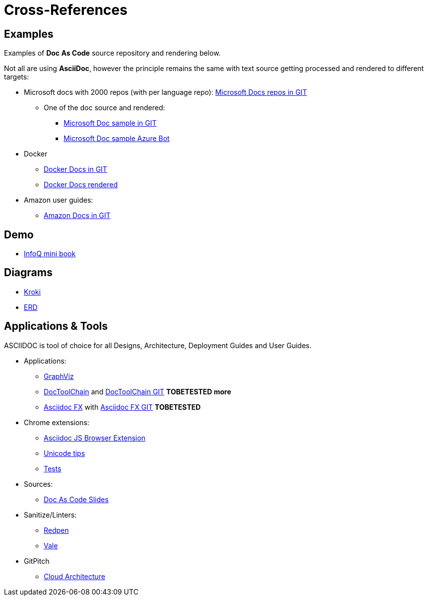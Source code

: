 = Cross-References

ifdef::env-github[]
:binariesdir: /project/src/main/adoc/binaries
:giturl:
:imagesdir: /project/src/main/adoc/images
//:sectlinks:
//:sectnums:
// Admonitions
:tip-caption: :bulb:
:note-caption: :information_source:
:important-caption: :heavy_exclamation_mark:
:caution-caption: :fire:
:warning-caption: :warning:
endif::[]

== Examples

Examples of *Doc As Code* source repository and rendering below.

Not all are using *AsciiDoc*, however the principle remains the same with text source getting processed and rendered to different targets:

* Microsoft docs with 2000 repos (with per language repo): link:https://github.com/MicrosoftDocs[Microsoft Docs repos in GIT]
** One of the doc source and rendered:
*** link:https://github.com/MicrosoftDocs/bot-docs.fr-fr[Microsoft Doc sample in GIT]
*** link:https://docs.microsoft.com/en-us/azure/bot-service/?view=azure-bot-service-4.0[Microsoft Doc sample Azure Bot]

* Docker
** link:https://github.com/docker/docker.github.io[Docker Docs in GIT]
** link:https://docs.docker.com/[Docker Docs rendered]

* Amazon user guides:
** link:https://github.com/awsdocs[Amazon Docs in GIT]

== Demo

* link:https://github.com/mraible/infoq-mini-book[InfoQ mini book]

== Diagrams

* link:https://kroki.io/[Kroki]
* link:https://github.com/BurntSushi/erd[ERD]

== Applications & Tools

ASCIIDOC is tool of choice for all Designs, Architecture, Deployment Guides and User Guides.

* Applications:
** link:http://www.graphviz.org/download/[GraphViz] 
** link:https://doctoolchain.github.io/docToolchain/[DocToolChain] and link:https://github.com/docToolchain[DocToolChain GIT] *TOBETESTED more*
** link:https://asciidocfx.com/[Asciidoc FX] with link:https://github.com/asciidocfx/AsciidocFX[Asciidoc FX GIT] *TOBETESTED*

* Chrome extensions:
** link:https://github.com/asciidoctor/docker-asciidoctor/blob/master/tests/fixtures/epub-sample/asciidoctor-js-browser-extension.adoc[Asciidoc JS Browser Extension]
** link:https://github.com/asciidoctor/docker-asciidoctor/blob/master/tests/fixtures/epub-sample/i18n.adoc[Unicode tips]
** link:https://github.com/asciidoctor/docker-asciidoctor/tree/master/tests[Tests]

* Sources:
** link:https://github.com/Zenika/adoc-presentation-model[Doc As Code Slides]

* Sanitize/Linters:
** link:https://github.com/redpen-cc/redpen[Redpen]
** link:https://errata-ai.gitbook.io/vale/[Vale]

* GitPitch
** link:https://docs.gitpitch.com/#/diagrams/cloud-architecture[Cloud Architecture]

// == HTML

// WARNING: FIXME

// FIXME: link:https://darshandsoni.com/asciidoctor-skins/[Theming]

// == Tips

// Here are few tips: 

// * link:https://github.com/asciidoctor/docker-asciidoctor[Asciidoctor Docker image]
// * link:https://bcouetil.gitlab.io/academy/BP-asciidoc.html[AsciiDoc Tips @ Zenika]